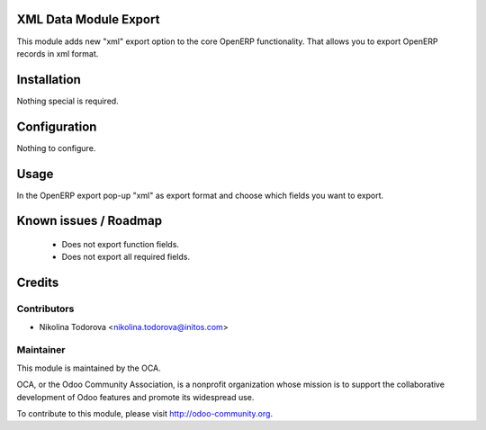 XML Data Module Export
======================

This module adds new "xml" export option to the core OpenERP functionality.
That allows you to export OpenERP records in xml format.

Installation
============

Nothing special is required.

Configuration
=============

Nothing to configure.

Usage
=====

In the OpenERP export pop-up "xml" as export format and choose which fields you want to export.

Known issues / Roadmap
======================

 * Does not export function fields.
 * Does not export all required fields.

Credits
=======

Contributors
------------

* Nikolina Todorova <nikolina.todorova@initos.com>

Maintainer
----------

.. image:: http://odoo-community.org/logo.png
   :alt: Odoo Community Association
   :target: http://odoo-community.org

This module is maintained by the OCA.

OCA, or the Odoo Community Association, is a nonprofit organization whose mission is to support the collaborative development of Odoo features and promote its widespread use.

To contribute to this module, please visit http://odoo-community.org.
